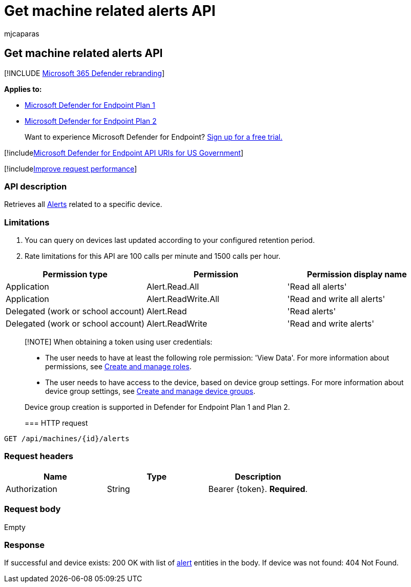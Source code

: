 = Get machine related alerts API
:audience: ITPro
:author: mjcaparas
:description: Learn how to use the Get machine related alerts API. This API allows you to retrieve all alerts that are related to a specific device in Microsoft Defender for Endpoint.
:keywords: apis, graph api, supported apis, get, devices, related, alerts
:manager: dansimp
:ms.author: macapara
:ms.collection: M365-security-compliance
:ms.custom: api
:ms.localizationpriority: medium
:ms.mktglfcycl: deploy
:ms.pagetype: security
:ms.service: microsoft-365-security
:ms.sitesec: library
:ms.subservice: mde
:ms.topic: article
:search.appverid: met150

== Get machine related alerts  API

[!INCLUDE xref:../../includes/microsoft-defender.adoc[Microsoft 365 Defender rebranding]]

*Applies to:*

* https://go.microsoft.com/fwlink/?linkid=2154037[Microsoft Defender for Endpoint Plan 1]
* https://go.microsoft.com/fwlink/?linkid=2154037[Microsoft Defender for Endpoint Plan 2]

____
Want to experience Microsoft Defender for Endpoint?
https://signup.microsoft.com/create-account/signup?products=7f379fee-c4f9-4278-b0a1-e4c8c2fcdf7e&ru=https://aka.ms/MDEp2OpenTrial?ocid=docs-wdatp-exposedapis-abovefoldlink[Sign up for a free trial.]
____

[!includexref:../../includes/microsoft-defender-api-usgov.adoc[Microsoft Defender for Endpoint API URIs for US Government]]

[!includexref:../../includes/improve-request-performance.adoc[Improve request performance]]

=== API description

Retrieves all xref:alerts.adoc[Alerts] related to a specific device.

=== Limitations

. You can query on devices last updated according to your configured retention period.
. Rate limitations for this API are 100 calls per minute and 1500 calls per hour.

|===
| Permission type | Permission | Permission display name

| Application
| Alert.Read.All
| 'Read all alerts'

| Application
| Alert.ReadWrite.All
| 'Read and write all alerts'

| Delegated (work or school account)
| Alert.Read
| 'Read alerts'

| Delegated (work or school account)
| Alert.ReadWrite
| 'Read and write alerts'
|===

____
[!NOTE] When obtaining a token using user credentials:

* The user needs to have at least the following role permission: 'View Data'.
For more information about permissions, see xref:user-roles.adoc[Create and manage roles].
* The user needs to have access to the device, based on device group settings.
For more information about device group settings, see xref:machine-groups.adoc[Create and manage device groups].

Device group creation is supported in Defender for Endpoint Plan 1 and Plan 2.

=== HTTP request
____

[,http]
----
GET /api/machines/{id}/alerts
----

=== Request headers

|===
| Name | Type | Description

| Authorization
| String
| Bearer \{token}.
*Required*.
|===

=== Request body

Empty

=== Response

If successful and device exists: 200 OK with list of xref:alerts.adoc[alert] entities in the body.
If device was not found: 404 Not Found.

